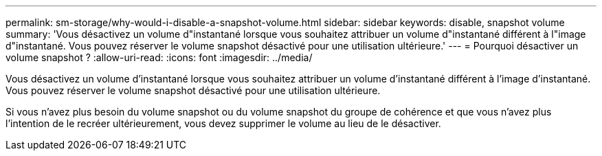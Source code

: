 ---
permalink: sm-storage/why-would-i-disable-a-snapshot-volume.html 
sidebar: sidebar 
keywords: disable, snapshot volume 
summary: 'Vous désactivez un volume d"instantané lorsque vous souhaitez attribuer un volume d"instantané différent à l"image d"instantané. Vous pouvez réserver le volume snapshot désactivé pour une utilisation ultérieure.' 
---
= Pourquoi désactiver un volume snapshot ?
:allow-uri-read: 
:icons: font
:imagesdir: ../media/


[role="lead"]
Vous désactivez un volume d'instantané lorsque vous souhaitez attribuer un volume d'instantané différent à l'image d'instantané. Vous pouvez réserver le volume snapshot désactivé pour une utilisation ultérieure.

Si vous n'avez plus besoin du volume snapshot ou du volume snapshot du groupe de cohérence et que vous n'avez plus l'intention de le recréer ultérieurement, vous devez supprimer le volume au lieu de le désactiver.
